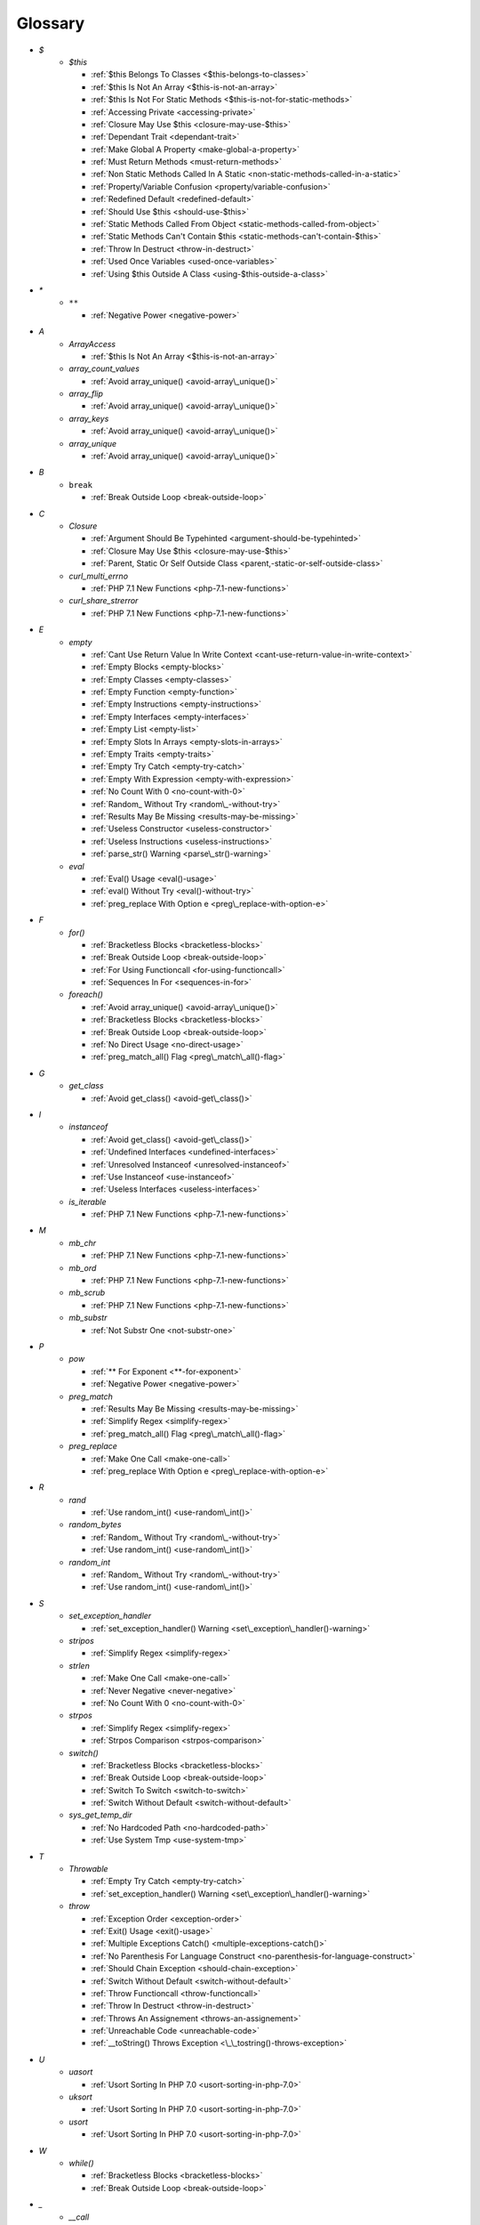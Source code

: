 .. Glossary:

Glossary
============
+ `$`
    + `$this`

      + :ref:`$this Belongs To Classes <$this-belongs-to-classes>`
      + :ref:`$this Is Not An Array <$this-is-not-an-array>`
      + :ref:`$this Is Not For Static Methods <$this-is-not-for-static-methods>`
      + :ref:`Accessing Private <accessing-private>`
      + :ref:`Closure May Use $this <closure-may-use-$this>`
      + :ref:`Dependant Trait <dependant-trait>`
      + :ref:`Make Global A Property <make-global-a-property>`
      + :ref:`Must Return Methods <must-return-methods>`
      + :ref:`Non Static Methods Called In A Static <non-static-methods-called-in-a-static>`
      + :ref:`Property/Variable Confusion <property/variable-confusion>`
      + :ref:`Redefined Default <redefined-default>`
      + :ref:`Should Use $this <should-use-$this>`
      + :ref:`Static Methods Called From Object <static-methods-called-from-object>`
      + :ref:`Static Methods Can't Contain $this <static-methods-can't-contain-$this>`
      + :ref:`Throw In Destruct <throw-in-destruct>`
      + :ref:`Used Once Variables <used-once-variables>`
      + :ref:`Using $this Outside A Class <using-$this-outside-a-class>`


+ `*`
    + ``**``

      + :ref:`Negative Power <negative-power>`


+ `A`
    + `ArrayAccess`

      + :ref:`$this Is Not An Array <$this-is-not-an-array>`

    + `array_count_values`

      + :ref:`Avoid array_unique() <avoid-array\_unique()>`

    + `array_flip`

      + :ref:`Avoid array_unique() <avoid-array\_unique()>`

    + `array_keys`

      + :ref:`Avoid array_unique() <avoid-array\_unique()>`

    + `array_unique`

      + :ref:`Avoid array_unique() <avoid-array\_unique()>`


+ `B`
    + ``break``

      + :ref:`Break Outside Loop <break-outside-loop>`


+ `C`
    + `Closure`

      + :ref:`Argument Should Be Typehinted <argument-should-be-typehinted>`
      + :ref:`Closure May Use $this <closure-may-use-$this>`
      + :ref:`Parent, Static Or Self Outside Class <parent,-static-or-self-outside-class>`

    + `curl_multi_errno`

      + :ref:`PHP 7.1 New Functions <php-7.1-new-functions>`

    + `curl_share_strerror`

      + :ref:`PHP 7.1 New Functions <php-7.1-new-functions>`


+ `E`
    + `empty`

      + :ref:`Cant Use Return Value In Write Context <cant-use-return-value-in-write-context>`
      + :ref:`Empty Blocks <empty-blocks>`
      + :ref:`Empty Classes <empty-classes>`
      + :ref:`Empty Function <empty-function>`
      + :ref:`Empty Instructions <empty-instructions>`
      + :ref:`Empty Interfaces <empty-interfaces>`
      + :ref:`Empty List <empty-list>`
      + :ref:`Empty Slots In Arrays <empty-slots-in-arrays>`
      + :ref:`Empty Traits <empty-traits>`
      + :ref:`Empty Try Catch <empty-try-catch>`
      + :ref:`Empty With Expression <empty-with-expression>`
      + :ref:`No Count With 0 <no-count-with-0>`
      + :ref:`Random_ Without Try <random\_-without-try>`
      + :ref:`Results May Be Missing <results-may-be-missing>`
      + :ref:`Useless Constructor <useless-constructor>`
      + :ref:`Useless Instructions <useless-instructions>`
      + :ref:`parse_str() Warning <parse\_str()-warning>`

    + `eval`

      + :ref:`Eval() Usage <eval()-usage>`
      + :ref:`eval() Without Try <eval()-without-try>`
      + :ref:`preg_replace With Option e <preg\_replace-with-option-e>`


+ `F`
    + `for()`

      + :ref:`Bracketless Blocks <bracketless-blocks>`
      + :ref:`Break Outside Loop <break-outside-loop>`
      + :ref:`For Using Functioncall <for-using-functioncall>`
      + :ref:`Sequences In For <sequences-in-for>`

    + `foreach()`

      + :ref:`Avoid array_unique() <avoid-array\_unique()>`
      + :ref:`Bracketless Blocks <bracketless-blocks>`
      + :ref:`Break Outside Loop <break-outside-loop>`
      + :ref:`No Direct Usage <no-direct-usage>`
      + :ref:`preg_match_all() Flag <preg\_match\_all()-flag>`


+ `G`
    + `get_class`

      + :ref:`Avoid get_class() <avoid-get\_class()>`


+ `I`
    + `instanceof`

      + :ref:`Avoid get_class() <avoid-get\_class()>`
      + :ref:`Undefined Interfaces <undefined-interfaces>`
      + :ref:`Unresolved Instanceof <unresolved-instanceof>`
      + :ref:`Use Instanceof <use-instanceof>`
      + :ref:`Useless Interfaces <useless-interfaces>`

    + `is_iterable`

      + :ref:`PHP 7.1 New Functions <php-7.1-new-functions>`


+ `M`
    + `mb_chr`

      + :ref:`PHP 7.1 New Functions <php-7.1-new-functions>`

    + `mb_ord`

      + :ref:`PHP 7.1 New Functions <php-7.1-new-functions>`

    + `mb_scrub`

      + :ref:`PHP 7.1 New Functions <php-7.1-new-functions>`

    + `mb_substr`

      + :ref:`Not Substr One <not-substr-one>`


+ `P`
    + `pow`

      + :ref:`** For Exponent <**-for-exponent>`
      + :ref:`Negative Power <negative-power>`

    + `preg_match`

      + :ref:`Results May Be Missing <results-may-be-missing>`
      + :ref:`Simplify Regex <simplify-regex>`
      + :ref:`preg_match_all() Flag <preg\_match\_all()-flag>`

    + `preg_replace`

      + :ref:`Make One Call <make-one-call>`
      + :ref:`preg_replace With Option e <preg\_replace-with-option-e>`


+ `R`
    + `rand`

      + :ref:`Use random_int() <use-random\_int()>`

    + `random_bytes`

      + :ref:`Random_ Without Try <random\_-without-try>`
      + :ref:`Use random_int() <use-random\_int()>`

    + `random_int`

      + :ref:`Random_ Without Try <random\_-without-try>`
      + :ref:`Use random_int() <use-random\_int()>`


+ `S`
    + `set_exception_handler`

      + :ref:`set_exception_handler() Warning <set\_exception\_handler()-warning>`

    + `stripos`

      + :ref:`Simplify Regex <simplify-regex>`

    + `strlen`

      + :ref:`Make One Call <make-one-call>`
      + :ref:`Never Negative <never-negative>`
      + :ref:`No Count With 0 <no-count-with-0>`

    + `strpos`

      + :ref:`Simplify Regex <simplify-regex>`
      + :ref:`Strpos Comparison <strpos-comparison>`

    + `switch()`

      + :ref:`Bracketless Blocks <bracketless-blocks>`
      + :ref:`Break Outside Loop <break-outside-loop>`
      + :ref:`Switch To Switch <switch-to-switch>`
      + :ref:`Switch Without Default <switch-without-default>`

    + `sys_get_temp_dir`

      + :ref:`No Hardcoded Path <no-hardcoded-path>`
      + :ref:`Use System Tmp <use-system-tmp>`


+ `T`
    + `Throwable`

      + :ref:`Empty Try Catch <empty-try-catch>`
      + :ref:`set_exception_handler() Warning <set\_exception\_handler()-warning>`

    + `throw`

      + :ref:`Exception Order <exception-order>`
      + :ref:`Exit() Usage <exit()-usage>`
      + :ref:`Multiple Exceptions Catch() <multiple-exceptions-catch()>`
      + :ref:`No Parenthesis For Language Construct <no-parenthesis-for-language-construct>`
      + :ref:`Should Chain Exception <should-chain-exception>`
      + :ref:`Switch Without Default <switch-without-default>`
      + :ref:`Throw Functioncall <throw-functioncall>`
      + :ref:`Throw In Destruct <throw-in-destruct>`
      + :ref:`Throws An Assignement <throws-an-assignement>`
      + :ref:`Unreachable Code <unreachable-code>`
      + :ref:`__toString() Throws Exception <\_\_tostring()-throws-exception>`


+ `U`
    + `uasort`

      + :ref:`Usort Sorting In PHP 7.0 <usort-sorting-in-php-7.0>`

    + `uksort`

      + :ref:`Usort Sorting In PHP 7.0 <usort-sorting-in-php-7.0>`

    + `usort`

      + :ref:`Usort Sorting In PHP 7.0 <usort-sorting-in-php-7.0>`


+ `W`
    + `while()`

      + :ref:`Bracketless Blocks <bracketless-blocks>`
      + :ref:`Break Outside Loop <break-outside-loop>`


+ `_`
    + `__call`

      + :ref:`Must Return Methods <must-return-methods>`

    + `__construct`

      + :ref:`Make Global A Property <make-global-a-property>`
      + :ref:`Non Ascii Variables <non-ascii-variables>`
      + :ref:`Old Style Constructor <old-style-constructor>`
      + :ref:`Redefined Default <redefined-default>`
      + :ref:`Throw In Destruct <throw-in-destruct>`

    + `__debugInfo`

      + :ref:`Must Return Methods <must-return-methods>`
      + :ref:`__debugInfo() <\_\_debuginfo()>`

    + `__destruct`

      + :ref:`Throw In Destruct <throw-in-destruct>`

    + `__get`

      + :ref:`Must Return Methods <must-return-methods>`
      + :ref:`No Direct Call To Magic Method <no-direct-call-to-magic-method>`

    + `__invoke`

      + :ref:`Must Return Methods <must-return-methods>`

    + `__isset`

      + :ref:`Must Return Methods <must-return-methods>`

    + `__set`

      + :ref:`Must Return Methods <must-return-methods>`
      + :ref:`No Direct Call To Magic Method <no-direct-call-to-magic-method>`

    + `__sleep`

      + :ref:`Must Return Methods <must-return-methods>`

    + `__toString`

      + :ref:`Must Return Methods <must-return-methods>`
      + :ref:`__toString() Throws Exception <\_\_tostring()-throws-exception>`




